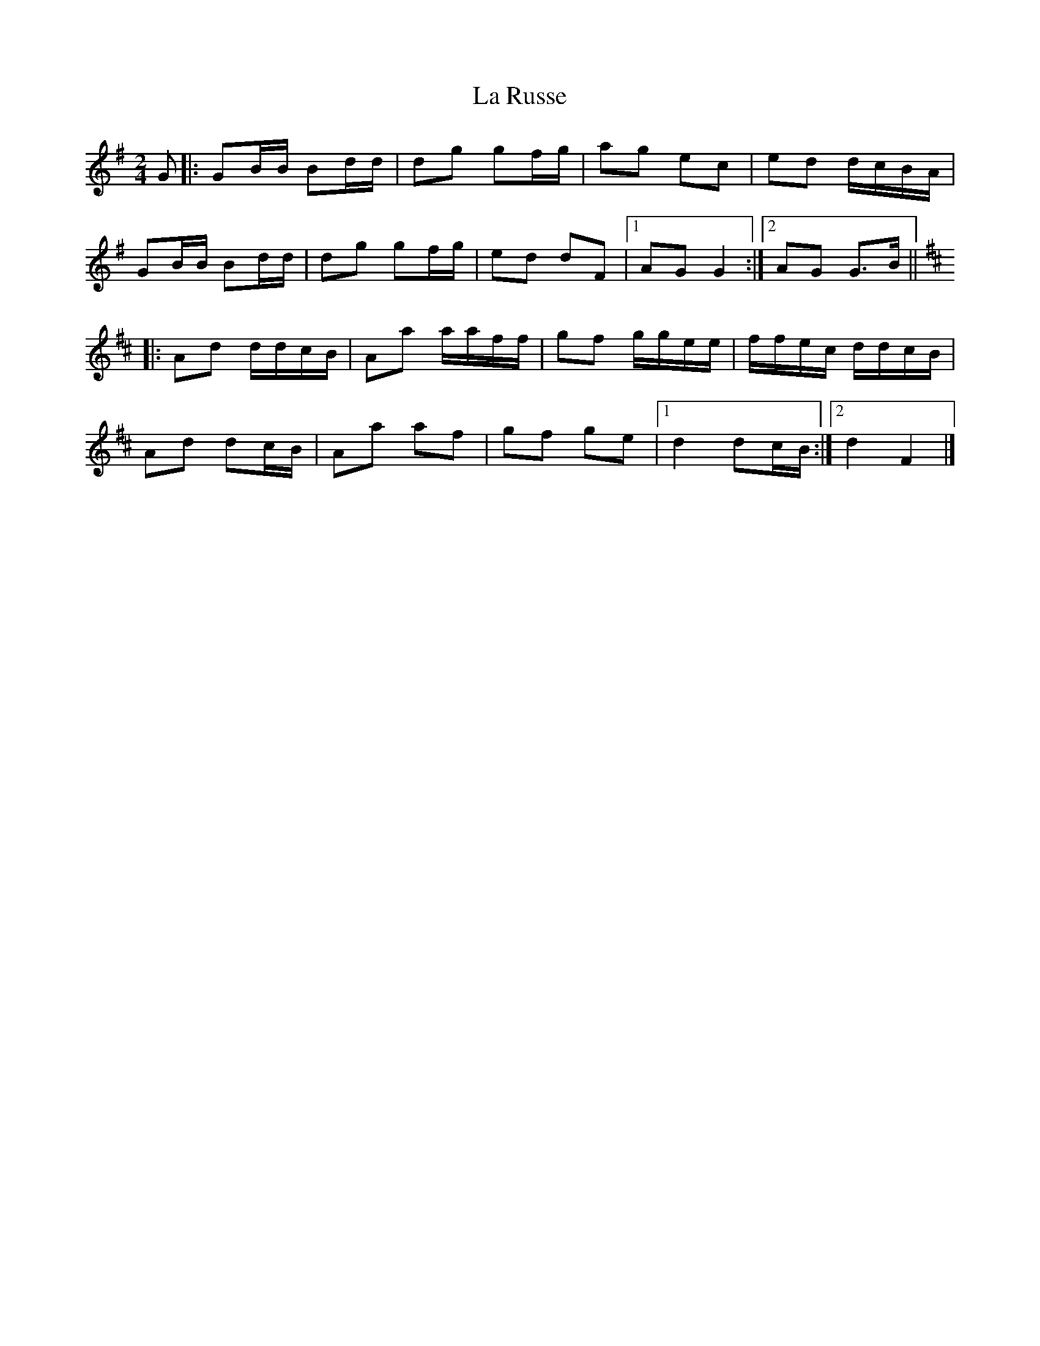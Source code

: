 X: 1
T: La Russe
Z: ceolachan
S: https://thesession.org/tunes/8945#setting8945
R: polka
M: 2/4
L: 1/8
K: Gmaj
G |:GB/B/ Bd/d/ | dg gf/g/ | ag ec | ed d/c/B/A/ |
GB/B/ Bd/d/ | dg gf/g/ | ed dF |[1 AG G2 :|[2 AG G>B ||
K: Dmaj
|: Ad d/d/c/B/ | Aa a/a/f/f/ | gf g/g/e/e/ | f/f/e/c/ d/d/c/B/ |
Ad dc/B/ | Aa af | gf ge |[1 d2 dc/B/ :|[2 d2 F2 |]
